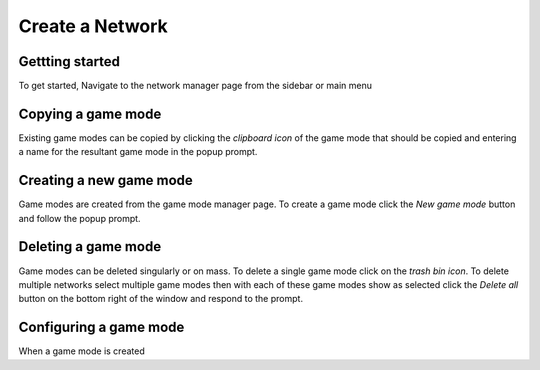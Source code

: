 =================
Create a Network
=================

Gettting started
################

To get started, Navigate to the network manager page from the sidebar or main menu

.. image:: ../_static/create_template_network.gif
  :width: 800
  :alt: create alternative network

Copying a game mode
#######################

Existing game modes can be copied by clicking the *clipboard icon* of the game mode that should be copied and entering
a name for the resultant game mode in the popup prompt.

Creating a new game mode
########################

Game modes are created from the game mode manager page.
To create a game mode click the *New game mode* button and follow the popup prompt.

Deleting a game mode
####################

Game modes can be deleted singularly or on mass. To delete a single game mode click on the *trash bin icon*.
To delete multiple networks select multiple game modes then with each of these game modes show as selected click the
*Delete all* button on the bottom right of the window and respond to the prompt.

Configuring a game mode
#######################

When a game mode is created
